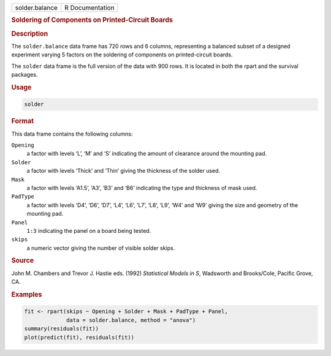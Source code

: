 .. container::

   ============== ===============
   solder.balance R Documentation
   ============== ===============

   .. rubric:: Soldering of Components on Printed-Circuit Boards
      :name: solder.balance

   .. rubric:: Description
      :name: description

   The ``solder.balance`` data frame has 720 rows and 6 columns,
   representing a balanced subset of a designed experiment varying 5
   factors on the soldering of components on printed-circuit boards.

   The ``solder`` data frame is the full version of the data with 900
   rows. It is located in both the rpart and the survival packages.

   .. rubric:: Usage
      :name: usage

   .. code:: R

      solder

   .. rubric:: Format
      :name: format

   This data frame contains the following columns:

   ``Opening``
      a factor with levels ‘⁠L⁠’, ‘⁠M⁠’ and ‘⁠S⁠’ indicating the amount of
      clearance around the mounting pad.

   ``Solder``
      a factor with levels ‘⁠Thick⁠’ and ‘⁠Thin⁠’ giving the thickness of
      the solder used.

   ``Mask``
      a factor with levels ‘⁠A1.5⁠’, ‘⁠A3⁠’, ‘⁠B3⁠’ and ‘⁠B6⁠’ indicating the
      type and thickness of mask used.

   ``PadType``
      a factor with levels ‘⁠D4⁠’, ‘⁠D6⁠’, ‘⁠D7⁠’, ‘⁠L4⁠’, ‘⁠L6⁠’, ‘⁠L7⁠’, ‘⁠L8⁠’,
      ‘⁠L9⁠’, ‘⁠W4⁠’ and ‘⁠W9⁠’ giving the size and geometry of the mounting
      pad.

   ``Panel``
      ``1:3`` indicating the panel on a board being tested.

   ``skips``
      a numeric vector giving the number of visible solder skips.

   .. rubric:: Source
      :name: source

   John M. Chambers and Trevor J. Hastie eds. (1992) *Statistical Models
   in S*, Wadsworth and Brooks/Cole, Pacific Grove, CA.

   .. rubric:: Examples
      :name: examples

   .. code:: R

      fit <- rpart(skips ~ Opening + Solder + Mask + PadType + Panel,
                   data = solder.balance, method = "anova")
      summary(residuals(fit))
      plot(predict(fit), residuals(fit))
